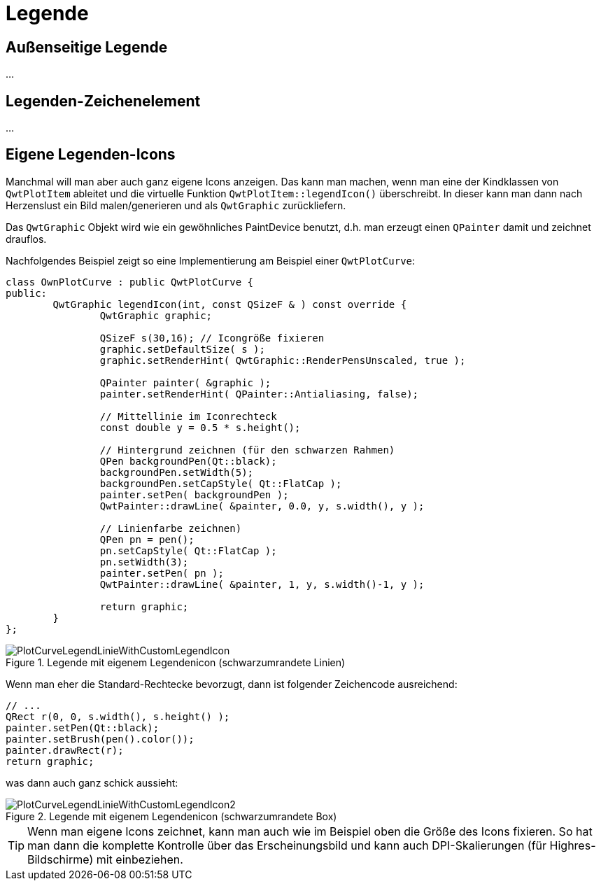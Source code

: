 :imagesdir: ../images

<<<
[[sec:legend]]
# Legende

## Außenseitige Legende

...

## Legenden-Zeichenelement

...

## Eigene Legenden-Icons

Manchmal will man aber auch ganz eigene Icons anzeigen. Das kann man machen, wenn man eine der Kindklassen von `QwtPlotItem` ableitet und die virtuelle Funktion `QwtPlotItem::legendIcon()` überschreibt. In dieser kann man dann nach Herzenslust ein Bild malen/generieren und als `QwtGraphic` zurückliefern.

Das `QwtGraphic` Objekt wird wie ein gewöhnliches PaintDevice benutzt, d.h. man erzeugt einen `QPainter` damit und zeichnet drauflos. 

Nachfolgendes Beispiel zeigt so eine Implementierung am Beispiel einer `QwtPlotCurve`:

```c++
class OwnPlotCurve : public QwtPlotCurve {
public:
	QwtGraphic legendIcon(int, const QSizeF & ) const override {
		QwtGraphic graphic;
		
		QSizeF s(30,16); // Icongröße fixieren
		graphic.setDefaultSize( s );
		graphic.setRenderHint( QwtGraphic::RenderPensUnscaled, true );

		QPainter painter( &graphic );
		painter.setRenderHint( QPainter::Antialiasing, false);

		// Mittellinie im Iconrechteck
		const double y = 0.5 * s.height();

		// Hintergrund zeichnen (für den schwarzen Rahmen)
		QPen backgroundPen(Qt::black);
		backgroundPen.setWidth(5);
		backgroundPen.setCapStyle( Qt::FlatCap );
		painter.setPen( backgroundPen );
		QwtPainter::drawLine( &painter, 0.0, y, s.width(), y );

		// Linienfarbe zeichnen)
		QPen pn = pen();
		pn.setCapStyle( Qt::FlatCap );
		pn.setWidth(3);
		painter.setPen( pn );
		QwtPainter::drawLine( &painter, 1, y, s.width()-1, y );

		return graphic;
	}
};
```

.Legende mit eigenem Legendenicon (schwarzumrandete Linien)
image::PlotCurveLegendLinieWithCustomLegendIcon.png[pdfwidth=8cm]

Wenn man eher die Standard-Rechtecke bevorzugt, dann ist folgender Zeichencode ausreichend:

```c++
// ...
QRect r(0, 0, s.width(), s.height() );
painter.setPen(Qt::black);
painter.setBrush(pen().color());
painter.drawRect(r);
return graphic;
```

was dann auch ganz schick aussieht:

.Legende mit eigenem Legendenicon (schwarzumrandete Box)
image::PlotCurveLegendLinieWithCustomLegendIcon2.png[pdfwidth=8cm]

[TIP]
====
Wenn man eigene Icons zeichnet, kann man auch wie im Beispiel oben die Größe des Icons fixieren. So hat man dann die komplette Kontrolle über das Erscheinungsbild und kann auch DPI-Skalierungen (für Highres-Bildschirme) mit einbeziehen.
====
